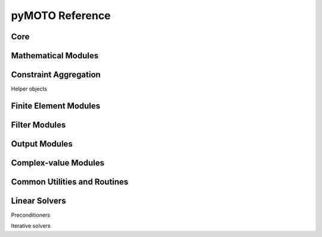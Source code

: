 pyMOTO Reference
================

Core
----
.. autosummary::
   :toctree: stubs
   :nosignatures:

   pymoto.Signal
   pymoto.Module
   pymoto.Network

Mathematical Modules
--------------------
.. autosummary::
   :toctree: stubs
   :nosignatures:

   pymoto.EinSum
   pymoto.MathGeneral
   pymoto.Inverse
   pymoto.LinSolve
   pymoto.SystemOfEquations
   pymoto.StaticCondensation
   pymoto.EigenSolve
   pymoto.Scaling
   pymoto.ConcatSignal

Constraint Aggregation
------------------------------
.. autosummary::
   :toctree: stubs
   :nosignatures:

   pymoto.Aggregation
   pymoto.PNorm
   pymoto.SoftMinMax
   pymoto.KSFunction

Helper objects

.. autosummary::
   :toctree: stubs
   :nosignatures:

   pymoto.AggActiveSet
   pymoto.AggScaling

Finite Element Modules
----------------------
.. autosummary::
   :toctree: stubs
   :nosignatures:

   pymoto.AssembleGeneral
   pymoto.AssembleStiffness
   pymoto.AssembleMass
   pymoto.AssemblePoisson
   pymoto.ElementOperation
   pymoto.Strain
   pymoto.Stress

Filter Modules
--------------
.. autosummary::
   :toctree: stubs
   :nosignatures:

   pymoto.Filter
   pymoto.DensityFilter
   pymoto.OverhangFilter
   pymoto.FilterConv

Output Modules
--------------
.. autosummary::
   :toctree: stubs
   :nosignatures:

   pymoto.FigModule
   pymoto.PlotDomain
   pymoto.PlotGraph
   pymoto.PlotIter
   pymoto.WriteToVTI

Complex-value Modules
---------------------
.. autosummary::
   :toctree: stubs
   :nosignatures:

   pymoto.MakeComplex
   pymoto.RealPart
   pymoto.ImagPart
   pymoto.ComplexNorm

Common Utilities and Routines
-----------------------------
.. autosummary::
   :toctree: stubs
   :nosignatures:

   pymoto.DomainDefinition
   pymoto.DyadCarrier
   pymoto.finite_difference
   pymoto.minimize_oc
   pymoto.minimize_mma

Linear Solvers
--------------
.. autosummary::
   :toctree: stubs
   :nosignatures:

   pymoto.solvers.LinearSolver
   pymoto.solvers.LDAWrapper
   pymoto.solvers.SolverDiagonal
   pymoto.solvers.SolverDenseQR
   pymoto.solvers.SolverDenseLU
   pymoto.solvers.SolverDenseCholesky
   pymoto.solvers.SolverDenseLDL
   pymoto.solvers.SolverSparseLU
   pymoto.solvers.SolverSparsePardiso
   pymoto.solvers.SolverSparseCholeskyScikit
   pymoto.solvers.SolverSparseCholeskyCVXOPT

Preconditioners

.. autosummary::
   :toctree: stubs
   :nosignatures:

   pymoto.solvers.Preconditioner
   pymoto.solvers.DampedJacobi
   pymoto.solvers.SOR
   pymoto.solvers.ILU
   pymoto.solvers.GeometricMultigrid

Iterative solvers

.. autosummary::
   :toctree: stubs
   :nosignatures:
   pymoto.solvers.CG
